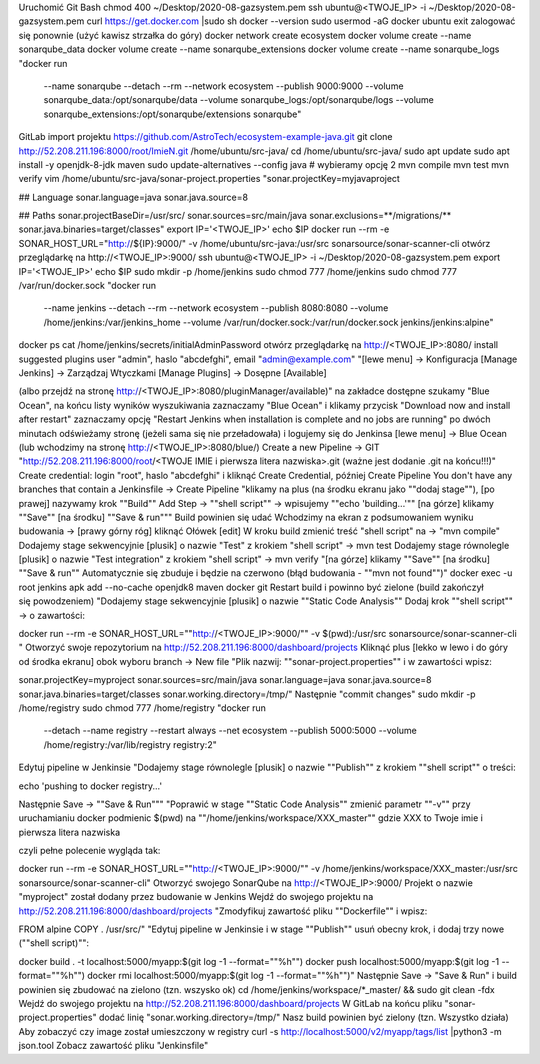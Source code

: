 Uruchomić Git Bash
chmod 400 ~/Desktop/2020-08-gazsystem.pem
ssh ubuntu@<TWOJE_IP> -i ~/Desktop/2020-08-gazsystem.pem
curl https://get.docker.com |sudo sh
docker --version
sudo usermod -aG docker ubuntu
exit
zalogować się ponownie (użyć kawisz strzałka do góry)
docker network create ecosystem
docker volume create --name sonarqube_data
docker volume create --name sonarqube_extensions
docker volume create --name sonarqube_logs
"docker run \
    --name sonarqube \
    --detach \
    --rm \
    --network ecosystem \
    --publish 9000:9000 \
    --volume sonarqube_data:/opt/sonarqube/data \
    --volume sonarqube_logs:/opt/sonarqube/logs \
    --volume sonarqube_extensions:/opt/sonarqube/extensions \
    sonarqube"
GitLab import projektu https://github.com/AstroTech/ecosystem-example-java.git
git clone http://52.208.211.196:8000/root/ImieN.git /home/ubuntu/src-java/
cd /home/ubuntu/src-java/
sudo apt update
sudo apt install -y openjdk-8-jdk maven
sudo update-alternatives --config java  # wybieramy opcję 2
mvn compile
mvn test
mvn verify
vim /home/ubuntu/src-java/sonar-project.properties
"sonar.projectKey=myjavaproject

## Language
sonar.language=java
sonar.java.source=8

## Paths
sonar.projectBaseDir=/usr/src/
sonar.sources=src/main/java
sonar.exclusions=**/migrations/**
sonar.java.binaries=target/classes"
export IP='<TWOJE_IP>'
echo $IP
docker run --rm -e SONAR_HOST_URL="http://${IP}:9000/" -v /home/ubuntu/src-java:/usr/src sonarsource/sonar-scanner-cli
otwórz przeglądarkę na http://<TWOJE_IP>:9000/
ssh ubuntu@<TWOJE_IP> -i ~/Desktop/2020-08-gazsystem.pem
export IP='<TWOJE_IP>'
echo $IP
sudo mkdir -p /home/jenkins
sudo chmod 777 /home/jenkins
sudo chmod 777 /var/run/docker.sock
"docker run \
    --name jenkins \
    --detach \
    --rm \
    --network ecosystem \
    --publish 8080:8080 \
    --volume /home/jenkins:/var/jenkins_home \
    --volume /var/run/docker.sock:/var/run/docker.sock \
    jenkins/jenkins:alpine"
docker ps
cat /home/jenkins/secrets/initialAdminPassword
otwórz przeglądarkę na http://<TWOJE_IP>:8080/
install suggested plugins
user "admin", haslo "abcdefghi", email "admin@example.com"
"[lewe menu]
-> Konfiguracja [Manage Jenkins]
-> Zarządzaj Wtyczkami [Manage Plugins]
-> Dosępne [Available]

(albo przejdź na stronę http://<TWOJE_IP>:8080/pluginManager/available)"
na zakładce dostępne szukamy "Blue Ocean", na końcu listy wyników wyszukiwania
zaznaczamy "Blue Ocean" i klikamy przycisk "Download now and install after restart"
zaznaczamy opcję "Restart Jenkins when installation is complete and no jobs are running"
po dwóch minutach odświeżamy stronę (jeżeli sama się nie przeładowała) i logujemy się do Jenkinsa
[lewe menu] -> Blue Ocean (lub wchodzimy na stronę http://<TWOJE_IP>:8080/blue/)
Create a new Pipeline -> GIT
"http://52.208.211.196:8000/root/<TWOJE IMIE i pierwsza litera nazwiska>.git
(ważne jest dodanie .git na końcu!!!)"
Create credential: login "root", haslo "abcdefghi" i kliknąć Create Credential, później Create Pipeline
You don't have any branches that contain a Jenkinsfile -> Create Pipeline
"klikamy na plus (na środku ekranu jako ""dodaj stage""),
[po prawej] nazywamy krok ""Build""
Add Step -> ""shell script"" -> wpisujemy ""echo 'building...'""
[na górze] klikamy ""Save""
[na środku]  ""Save & run"""
Build powinien się udać
Wchodzimy na ekran z podsumowaniem wyniku budowania -> [prawy górny róg] kliknąć Ołówek [edit]
W kroku build zmienić treść "shell script" na -> "mvn compile"
Dodajemy stage sekwencyjnie [plusik] o nazwie "Test" z krokiem "shell script" -> mvn test
Dodajemy stage równolegle [plusik] o nazwie "Test integration" z krokiem "shell script" -> mvn verify
"[na górze] klikamy ""Save""
[na środku]  ""Save & run""
Automatycznie się zbuduje i będzie na czerwono (błąd budowania - ""mvn not found"")"
docker exec -u root jenkins apk add --no-cache openjdk8 maven docker git
Restart build i powinno być zielone (build zakończył się powodzeniem)
"Dodajemy stage sekwencyjnie [plusik] o nazwie ""Static Code Analysis""
Dodaj krok ""shell script"" -> o zawartości:

docker run --rm -e SONAR_HOST_URL=""http://<TWOJE_IP>:9000/"" -v $(pwd):/usr/src sonarsource/sonar-scanner-cli
"
Otworzyć swoje repozytorium na http://52.208.211.196:8000/dashboard/projects
Kliknąć plus [lekko w lewo i do góry od środka ekranu] obok wyboru branch -> New file
"Plik nazwij: ""sonar-project.properties"" i w zawartości wpisz:

sonar.projectKey=myproject
sonar.sources=src/main/java
sonar.language=java
sonar.java.source=8
sonar.java.binaries=target/classes
sonar.working.directory=/tmp/"
Następnie "commit changes"
sudo mkdir -p /home/registry
sudo chmod 777 /home/registry
"docker run \
    --detach \
    --name registry \
    --restart always \
    --net ecosystem \
    --publish 5000:5000 \
    --volume /home/registry:/var/lib/registry \
    registry:2"
Edytuj pipeline w Jenkinsie
"Dodajemy stage równolegle [plusik] o nazwie ""Publish"" z krokiem ""shell script"" o treści:

echo 'pushing to docker registry...'

Następnie Save -> ""Save & Run"""
"Poprawić w stage ""Static Code Analysis""
zmienić parametr ""-v"" przy uruchamianiu docker
podmienic $(pwd) na ""/home/jenkins/workspace/XXX_master""
gdzie XXX to Twoje imie i pierwsza litera nazwiska

czyli pełne polecenie wygląda tak:

docker run --rm -e SONAR_HOST_URL=""http://<TWOJE_IP>:9000/"" -v /home/jenkins/workspace/XXX_master:/usr/src sonarsource/sonar-scanner-cli"
Otworzyć swojego SonarQube na http://<TWOJE_IP>:9000/
Projekt o nazwie "myproject" został dodany przez budowanie w Jenkins
Wejdź do swojego projektu na http://52.208.211.196:8000/dashboard/projects
"Zmodyfikuj zawartość pliku ""Dockerfile"" i wpisz:

FROM alpine
COPY . /usr/src/"
"Edytuj pipeline w Jenkinsie i w stage ""Publish"" usuń obecny krok, i dodaj trzy nowe (""shell script)"":

docker build . -t localhost:5000/myapp:$(git log -1 --format=""%h"")
docker push localhost:5000/myapp:$(git log -1 --format=""%h"")
docker rmi localhost:5000/myapp:$(git log -1 --format=""%h"")"
Następnie Save -> "Save & Run" i build powinien się zbudować na zielono (tzn. wszysko ok)
cd /home/jenkins/workspace/*_master/ && sudo git clean -fdx
Wejdź do swojego projektu na http://52.208.211.196:8000/dashboard/projects
W GitLab na końcu pliku "sonar-project.properties" dodać linię "sonar.working.directory=/tmp/"
Nasz build powinien być zielony (tzn. Wszystko działa)
Aby zobaczyć czy image został umieszczony w registry
curl -s http://localhost:5000/v2/myapp/tags/list |python3 -m json.tool
Zobacz zawartość pliku "Jenkinsfile"

